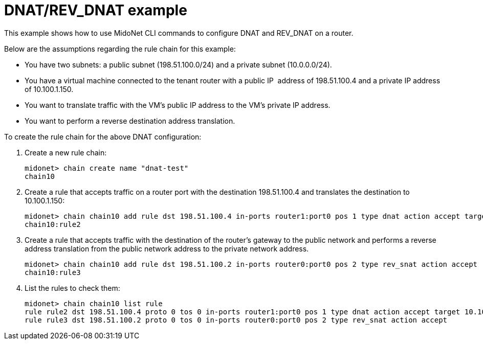 [[dnat_revdnat_example]]
= DNAT/REV_DNAT example

This example shows how to use MidoNet CLI commands to configure DNAT and
REV_DNAT on a router.

Below are the assumptions regarding the rule chain for this example:

* You have two subnets: a public subnet (198.51.100.0/24) and a private subnet
(10.0.0.0/24).

* You have a virtual machine connected to the tenant router with a public IP
 address of 198.51.100.4 and a private IP address of 10.100.1.150.

* You want to translate traffic with the VM's public IP address to the VM's
private IP address.

* You want to perform a reverse destination address translation.

To create the rule chain for the above DNAT configuration:

. Create a new rule chain:
+
[source]
midonet> chain create name "dnat-test"
chain10

. Create a rule that accepts traffic on a router port with the destination
198.51.100.4 and translates the destination to 10.100.1.150:
+
[source]
midonet> chain chain10 add rule dst 198.51.100.4 in-ports router1:port0 pos 1 type dnat action accept target 10.100.1.150
chain10:rule2

. Create a rule that accepts traffic with the destination of the router's
gateway to the public network and performs a reverse address translation from
the public network address to the private network address.
+
[source]
midonet> chain chain10 add rule dst 198.51.100.2 in-ports router0:port0 pos 2 type rev_snat action accept
chain10:rule3

. List the rules to check them:
+
[source]
midonet> chain chain10 list rule
rule rule2 dst 198.51.100.4 proto 0 tos 0 in-ports router1:port0 pos 1 type dnat action accept target 10.100.1.150
rule rule3 dst 198.51.100.2 proto 0 tos 0 in-ports router0:port0 pos 2 type rev_snat action accept
